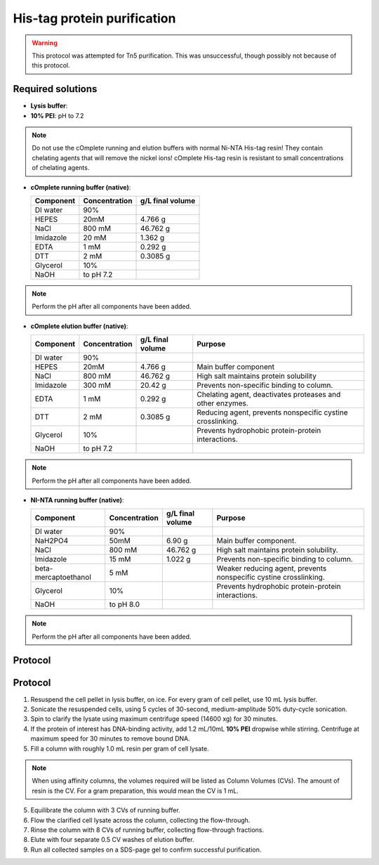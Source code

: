 =============================
His-tag protein purification
=============================

.. warning::

  This protocol was attempted for Tn5 purification. This was unsuccessful,
  though possibly not because of this protocol.

Required solutions
-------------------
* **Lysis buffer**:
* **10% PEI**: pH to 7.2

.. note::
    Do not use the cOmplete running and elution buffers with normal Ni-NTA His-tag resin!
    They contain chelating agents that will remove the nickel ions! cOmplete His-tag
    resin is resistant to small concentrations of chelating agents.

* **cOmplete running buffer (native)**:

  ===================== ================   ==================
  Component             Concentration        g/L final volume
  ===================== ================   ==================
  DI water              90%
  HEPES                 20mM                    4.766 g
  NaCl                  800 mM                  46.762 g
  Imidazole             20 mM                   1.362 g
  EDTA                  1 mM                    0.292 g
  DTT                   2 mM                    0.3085 g
  Glycerol              10%
  NaOH                  to pH 7.2
  ===================== ================   ==================

.. note::
  Perform the pH after all components have been added.

* **cOmplete elution buffer (native)**:

  ===================== ================   ================== ================================================================
  Component             Concentration        g/L final volume  Purpose
  ===================== ================   ================== ================================================================
  DI water              90%
  HEPES                 20mM                    4.766 g       Main buffer component
  NaCl                  800 mM                  46.762 g      High salt maintains protein solubility
  Imidazole             300 mM                  20.42 g       Prevents non-specific binding to column.
  EDTA                  1 mM                    0.292 g       Chelating agent, deactivates proteases and other enzymes.
  DTT                   2 mM                    0.3085 g      Reducing agent, prevents nonspecific cystine crosslinking.
  Glycerol              10%                                   Prevents hydrophobic protein-protein interactions.
  NaOH                  to pH 7.2
  ===================== ================   ================== ================================================================

.. note::
  Perform the pH after all components have been added.

* **NI-NTA running buffer (native)**:

  ===================== ================   ================== ===================================================================
  Component             Concentration        g/L final volume Purpose
  ===================== ================   ================== ===================================================================
  DI water              90%
  NaH2PO4               50mM                    6.90 g        Main buffer component.
  NaCl                  800 mM                  46.762 g      High salt maintains protein solubility.
  Imidazole             15 mM                   1.022 g       Prevents non-specific binding to column.
  beta-mercaptoethanol  5 mM                                  Weaker reducing agent, prevents nonspecific cystine crosslinking.
  Glycerol              10%                                   Prevents hydrophobic protein-protein interactions.
  NaOH                  to pH 8.0
  ===================== ================   ================== ===================================================================

.. note::
  Perform the pH after all components have been added.

Protocol
--------

Protocol
--------
1. Resuspend the cell pellet in lysis buffer, on ice. For every gram of cell pellet, use 10 mL lysis buffer.
2. Sonicate the resuspended cells, using 5 cycles of 30-second, medium-amplitude 50% duty-cycle sonication.
3. Spin to clarify the lysate using maximum centrifuge speed (14600 xg) for 30 minutes.
4. If the protein of interest has DNA-binding activity, add 1.2 mL/10mL **10% PEI** dropwise while stirring.
   Centrifuge at maximum speed for 30 minutes to remove bound DNA.
5. Fill a column with roughly 1.0 mL resin per gram of cell lysate.

.. note::
    When using affinity columns, the volumes required will be listed as Column Volumes (CVs).
    The amount of resin is the CV. For a gram preparation, this would mean the CV is 1 mL.

5. Equilibrate the column with 3 CVs of running buffer.
6. Flow the clarified cell lysate across the column, collecting the flow-through.
7. Rinse the column with 8 CVs of running buffer, collecting flow-through fractions.
8. Elute with four separate 0.5 CV washes of elution buffer.
9. Run all collected samples on a SDS-page gel to confirm successful purification.
